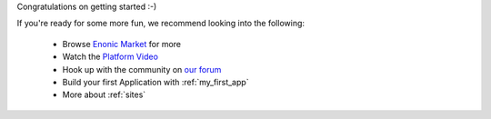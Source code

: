 
Congratulations on getting started :-)

If you're ready for some more fun, we recommend looking into the following:

  * Browse `Enonic Market <https://market.enonic.com>`_ for more
  * Watch the `Platform Video <https://youtu.be/r_rjD8ScfeM>`_
  * Hook up with the community on `our forum <https://discuss.enonic.com>`_
  * Build your first Application with  :ref:`my_first_app`
  * More about :ref:`sites`

